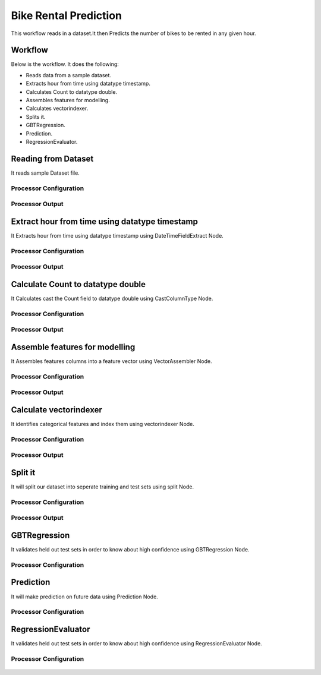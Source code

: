 Bike Rental Prediction
======================

This workflow reads in a dataset.It then Predicts the number of bikes to be rented in any given hour.

Workflow
-------

Below is the workflow. It does the following:

* Reads data from a sample dataset.
* Extracts hour from time using datatype timestamp.
* Calculates Count to datatype double.
* Assembles features for modelling.
* Calculates vectorindexer.
* Splits it.
* GBTRegression.
* Prediction.
* RegressionEvaluator.

.. figure:: ../../_assets/tutorials/machine-learning/bike-rental-prediction/1.png
   :alt: Bike Rental Prediction
   :width: 60%

Reading from Dataset
---------------------

It reads sample Dataset file.

Processor Configuration
^^^^^^^^^^^^^^^^^^

.. figure:: ../../_assets/tutorials/machine-learning/bike-rental-prediction/2.png
   :alt: Bike Rental Prediction
   :width: 60%
   
Processor Output
^^^^^^

.. figure:: ../../_assets/tutorials/machine-learning/bike-rental-prediction/2a.png
   :alt: Bike Rental Prediction
   :width: 60%
   
Extract hour from time using datatype timestamp
------------------------------------------------

It Extracts hour from time using datatype timestamp using DateTimeFieldExtract Node.

Processor Configuration
^^^^^^^^^^^^^^^^^^

.. figure:: ../../_assets/tutorials/machine-learning/bike-rental-prediction/3.png
   :alt: Bike Rental Prediction
   :width: 60%
   
Processor Output
^^^^^^

.. figure:: ../../_assets/tutorials/machine-learning/bike-rental-prediction/3a.png
   :alt: Bike Rental Prediction
   :width: 60%
   
Calculate Count to datatype double
-----------------------------------

It Calculates cast the Count field to datatype double using CastColumnType Node.

Processor Configuration
^^^^^^^^^^^^^^^^^^

.. figure:: ../../_assets/tutorials/machine-learning/bike-rental-prediction/4.png
   :alt: Bike Rental Prediction
   :width: 60%
   
Processor Output
^^^^^^

.. figure:: ../../_assets/tutorials/machine-learning/bike-rental-prediction/4a.png
   :alt: Bike Rental Prediction
   :width: 60%

Assemble features for modelling
---------------------------------

It Assembles features columns into a feature vector using VectorAssembler Node.

Processor Configuration
^^^^^^^^^^^^^^^^^^

.. figure:: ../../_assets/tutorials/machine-learning/bike-rental-prediction/5.png
   :alt: Bike Rental Prediction
   :width: 60%
   
Processor Output
^^^^^^

.. figure:: ../../_assets/tutorials/machine-learning/bike-rental-prediction/5a.png
   :alt: Bike Rental Prediction
   :width: 60%

Calculate vectorindexer
-----------------------

It identifies categorical features and index them using vectorindexer Node. 

Processor Configuration
^^^^^^^^^^^^^^^^^^

.. figure:: ../../_assets/tutorials/machine-learning/bike-rental-prediction/6.png
   :alt: Bike Rental Prediction
   :width: 60%
   
Processor Output
^^^^^^

.. figure:: ../../_assets/tutorials/machine-learning/bike-rental-prediction/6a.png
   :alt: Bike Rental Prediction
   :width: 60%
   
Split it
---------

It will split our dataset into seperate training and test sets using split Node.

Processor Configuration
^^^^^^^^^^^^^^^^^^

.. figure:: ../../_assets/tutorials/machine-learning/bike-rental-prediction/7.png
   :alt: Bike Rental Prediction
   :width: 60%
   
Processor Output
^^^^^^

.. figure:: ../../_assets/tutorials/machine-learning/bike-rental-prediction/7a.PNG
   :alt: Bike Rental Prediction
   :width: 60%
   
GBTRegression
--------------

It validates held out test sets in order to know about high confidence using GBTRegression Node.

Processor Configuration
^^^^^^^^^^^^^^^^^^

.. figure:: ../../_assets/tutorials/machine-learning/bike-rental-prediction/8.png
   :alt: Bike Rental Prediction
   :width: 60%
   
   
Prediction
-----------

It will make prediction on future data using Prediction Node.

Processor Configuration
^^^^^^^^^^^^^^^^^^

.. figure:: ../../_assets/tutorials/machine-learning/bike-rental-prediction/9.png
   :alt: Bike Rental Prediction
   :width: 60%
   


RegressionEvaluator
-------------------

It validates held out test sets in order to know about high confidence using RegressionEvaluator Node.

Processor Configuration
^^^^^^^^^^^^^^^^^^

.. figure:: ../../_assets/tutorials/machine-learning/bike-rental-prediction/10.png
   :alt: Bike Rental Prediction
   :width: 60%
   
   
